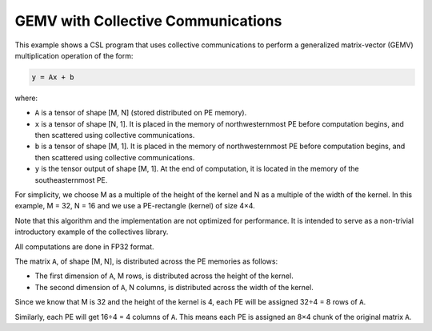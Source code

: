 GEMV with Collective Communications
===================================

This example shows a CSL program that uses collective communications
to perform a generalized matrix-vector (GEMV)
multiplication operation of the form:

.. code-block:: text

    y = Ax + b

where:

- ``A`` is a tensor of shape [M, N] (stored distributed on PE memory).
- ``x`` is a tensor of shape [N, 1].
  It is placed in the memory of northwesternmost PE before computation begins,
  and then scattered using collective communications.
- ``b`` is a tensor of shape [M, 1].
  It is placed in the memory of northwesternmost PE before computation begins,
  and then scattered using collective communications.
- ``y`` is the tensor output of shape [M, 1].
  At the end of computation, it is located in the memory of
  the southeasternmost PE.

For simplicity, we choose M as a multiple of the
height of the kernel and N as a multiple of the width of the kernel.
In this example, M = 32, N = 16 and we use a PE-rectangle (kernel) of
size 4×4.

Note that this algorithm and the implementation are not optimized for
performance. It is intended to serve as a non-trivial introductory example
of the collectives library.

All computations are done in FP32 format.

The matrix ``A``, of shape [M, N],
is distributed across the PE memories as follows:

- The first dimension of ``A``, M rows, is distributed across
  the height of the kernel.
- The second dimension of ``A``, N columns, is distributed across
  the width of the kernel.

Since we know that M is 32 and the height of the kernel is 4, each PE will be
assigned 32÷4 = 8 rows of ``A``.

Similarly, each PE will get 16÷4 = 4 columns of ``A``. This means each PE is
assigned an 8×4 chunk of the original matrix ``A``.
